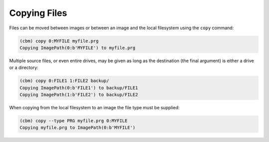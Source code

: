 =============
Copying Files
=============

Files can be moved between images or between an image and the local
filesystem using the ``copy`` command:

.. code-block:: text

    (cbm) copy 0:MYFILE myfile.prg
    Copying ImagePath(0:b'MYFILE') to myfile.prg

Multiple source files, or even entire drives, may be given as long as
the destination (the final argument) is either a drive or a directory:

.. code-block:: text

    (cbm) copy 0:FILE1 1:FILE2 backup/
    Copying ImagePath(0:b'FILE1') to backup/FILE1
    Copying ImagePath(1:b'FILE2') to backup/FILE2

When copying from the local filesystem to an image the file type must
be supplied:

.. code-block:: text

    (cbm) copy --type PRG myfile.prg 0:MYFILE
    Copying myfile.prg to ImagePath(0:b'MYFILE')
